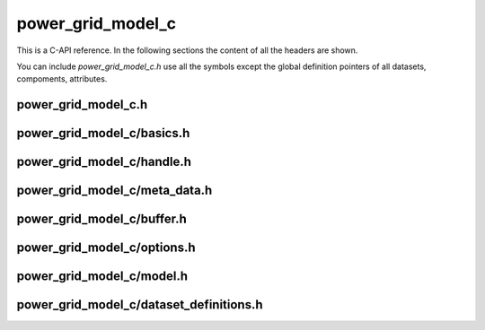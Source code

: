 .. SPDX-FileCopyrightText: 2022 Contributors to the Power Grid Model project <dynamic.grid.calculation@alliander.com>
.. SPDX-License-Identifier: MPL-2.0

=====
power_grid_model_c
=====

This is a C-API reference. In the following sections the content of all the headers are shown.

You can include `power_grid_model_c.h` use all the symbols except the global definition pointers of all datasets, compoments, attributes.


-----
power_grid_model_c.h
-----

.. doxygenfile:: power_grid_model_c.h


-----
power_grid_model_c/basics.h
-----

.. doxygenfile:: power_grid_model_c/basics.h


-----
power_grid_model_c/handle.h
-----

.. doxygenfile:: power_grid_model_c/handle.h


-----
power_grid_model_c/meta_data.h
-----

.. doxygenfile:: power_grid_model_c/meta_data.h


-----
power_grid_model_c/buffer.h
-----

.. doxygenfile:: power_grid_model_c/buffer.h


-----
power_grid_model_c/options.h
-----

.. doxygenfile:: power_grid_model_c/options.h


-----
power_grid_model_c/model.h
-----

.. doxygenfile:: power_grid_model_c/model.h


-----
power_grid_model_c/dataset_definitions.h
-----

.. doxygenfile:: power_grid_model_c/dataset_definitions.h

